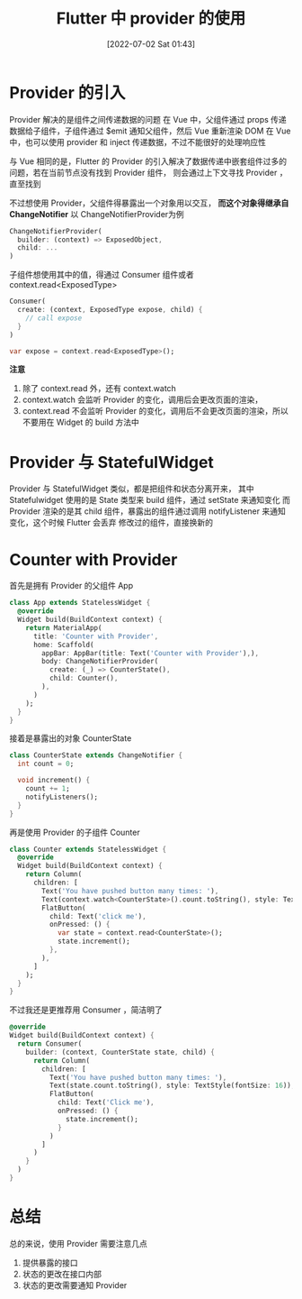 #+OPTIONS: author:nil ^:{}
#+HUGO_BASE_DIR: ../../ChiniBlogs
#+HUGO_SECTION: posts/2022/07
#+HUGO_CUSTOM_FRONT_MATTER: :toc true
#+HUGO_AUTO_SET_LASTMOD: t
#+HUGO_DRAFT: false
#+DATE: [2022-07-02 Sat 01:43]
#+HUGO_TAGS: Flutter
#+HUGO_CATEGORIES: Flutter



#+title: Flutter 中 provider 的使用

* Provider 的引入
Provider 解决的是组件之间传递数据的问题
在 Vue 中，父组件通过 props 传递数据给子组件，子组件通过 $emit 通知父组件，然后 Vue 重新渲染
DOM
在 Vue 中，也可以使用 provider 和 inject 传递数据，不过不能很好的处理响应性

与 Vue 相同的是，Flutter 的 Provider 的引入解决了数据传递中嵌套组件过多的问题，若在当前节点没有找到 Provider 组件，
则会通过上下文寻找 Provider ，直至找到

不过想使用 Provider，父组件得暴露出一个对象用以交互， **而这个对象得继承自 ChangeNotifier**
以 ChangeNotifierProvider为例
#+begin_src dart
  ChangeNotifierProvider(
    builder: (context) => ExposedObject,
    child: ...
  )
#+end_src

子组件想使用其中的值，得通过 Consumer 组件或者 context.read<ExposedType>
#+begin_src dart
  Consumer(
    create: (context, ExposedType expose, child) {
      // call expose
    }
  )
#+end_src

#+begin_src dart
  var expose = context.read<ExposedType>();
#+end_src

**注意**
1. 除了 context.read 外，还有 context.watch
2. context.watch 会监听 Provider 的变化，调用后会更改页面的渲染，
3. context.read 不会监听 Provider 的变化，调用后不会更改页面的渲染，所以不要用在 Widget 的 build 方法中
* Provider 与 StatefulWidget
Provider 与 StatefulWidget 类似，都是把组件和状态分离开来，
其中 Statefulwidget 使用的是 State 类型来 build 组件，通过 setState 来通知变化
而 Provider 渲染的是其 child 组件，暴露出的组件通过调用 notifyListener 来通知变化，这个时候 Flutter 会丢弃
修改过的组件，直接换新的
* Counter with Provider
首先是拥有 Provider 的父组件 App 
#+begin_src dart
  class App extends StatelessWidget {
    @override
    Widget build(BuildContext context) {
      return MaterialApp(
        title: 'Counter with Provider',
        home: Scaffold(
          appBar: AppBar(title: Text('Counter with Provider'),),
          body: ChangeNotifierProvider(
            create: (_) => CounterState(),
            child: Counter(),
          ),
        )
      );
    }
  }

#+end_src

接着是暴露出的对象 CounterState
#+begin_src dart
  class CounterState extends ChangeNotifier {
    int count = 0;

    void increment() {
      count += 1;
      notifyListeners();
    }
  }
#+end_src

再是使用 Provider 的子组件 Counter
#+begin_src dart
  class Counter extends StatelessWidget {
    @override
    Widget build(BuildContext context) {
      return Column(
        children: [
          Text('You have pushed button many times: '),
          Text(context.watch<CounterState>().count.toString(), style: TextStyle(fontSize: 16)),
          FlatButton(
            child: Text('click me'),
            onPressed: () {
              var state = context.read<CounterState>();
              state.increment();
            },
          ),
        ]
      );
    }
  }
#+end_src

不过我还是更推荐用 Consumer ，简洁明了
#+begin_src dart
  @override
  Widget build(BuildContext context) {
    return Consumer(
      builder: (context, CounterState state, child) {
        return Column(
          children: [
            Text('You have pushed button many times: '),
            Text(state.count.toString(), style: TextStyle(fontSize: 16)),
            FlatButton(
              child: Text('Click me'),
              onPressed: () {
                state.increment();
              }
            )
          ]
        )
      }
    )
  }
#+end_src

* 总结
总的来说，使用 Provider 需要注意几点
1. 提供暴露的接口
2. 状态的更改在接口内部
3. 状态的更改需要通知 Provider

